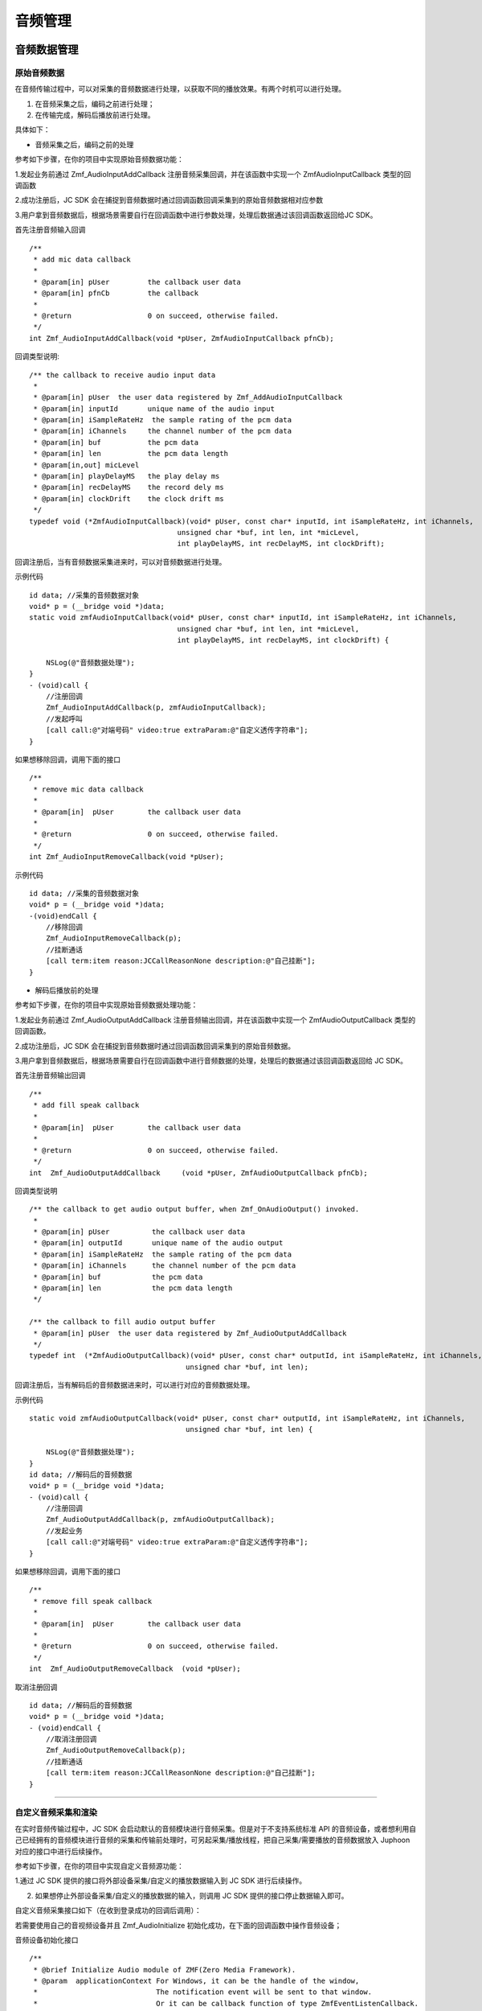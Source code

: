 .. _设备控制(mac):

音频管理
============================

.. highlight:: objective-c


音频数据管理
---------------------

原始音频数据
>>>>>>>>>>>>>>>>>>>>>>>>>>>>>>>>>

在音频传输过程中，可以对采集的音频数据进行处理，以获取不同的播放效果。有两个时机可以进行处理。

1. 在音频采集之后，编码之前进行处理；

2. 在传输完成，解码后播放前进行处理。

具体如下：

- 音频采集之后，编码之前的处理

参考如下步骤，在你的项目中实现原始音频数据功能：

1.发起业务前通过 Zmf_AudioInputAddCallback 注册音频采集回调，并在该函数中实现一个 ZmfAudioInputCallback 类型的回调函数

2.成功注册后，JC SDK 会在捕捉到音频数据时通过回调函数回调采集到的原始音频数据相对应参数

3.用户拿到音频数据后，根据场景需要自行在回调函数中进行参数处理，处理后数据通过该回调函数返回给JC SDK。


首先注册音频输入回调
::

    /**
     * add mic data callback
     *
     * @param[in] pUser         the callback user data
     * @param[in] pfnCb         the callback
     *
     * @return                  0 on succeed, otherwise failed.
     */
    int Zmf_AudioInputAddCallback(void *pUser, ZmfAudioInputCallback pfnCb); 

回调类型说明::

    /** the callback to receive audio input data 
     *
     * @param[in] pUser  the user data registered by Zmf_AddAudioInputCallback
     * @param[in] inputId       unique name of the audio input
     * @param[in] iSampleRateHz  the sample rating of the pcm data
     * @param[in] iChannels     the channel number of the pcm data
     * @param[in] buf           the pcm data
     * @param[in] len           the pcm data length
     * @param[in,out] micLevel  
     * @param[in] playDelayMS   the play delay ms
     * @param[in] recDelayMS    the record dely ms
     * @param[in] clockDrift    the clock drift ms
     */
    typedef void (*ZmfAudioInputCallback)(void* pUser, const char* inputId, int iSampleRateHz, int iChannels,
                                       unsigned char *buf, int len, int *micLevel,
                                       int playDelayMS, int recDelayMS, int clockDrift);


回调注册后，当有音频数据采集进来时，可以对音频数据进行处理。 

示例代码
::

    id data; //采集的音频数据对象
    void* p = (__bridge void *)data;
    static void zmfAudioInputCallback(void* pUser, const char* inputId, int iSampleRateHz, int iChannels,
                                       unsigned char *buf, int len, int *micLevel,
                                       int playDelayMS, int recDelayMS, int clockDrift) {

        NSLog(@"音频数据处理");
    }
    - (void)call {
        //注册回调
        Zmf_AudioInputAddCallback(p, zmfAudioInputCallback);
        //发起呼叫
        [call call:@"对端号码" video:true extraParam:@"自定义透传字符串"];
    }


如果想移除回调，调用下面的接口
::

    /**
     * remove mic data callback
     *
     * @param[in]  pUser        the callback user data
     *
     * @return                  0 on succeed, otherwise failed.
     */
    int Zmf_AudioInputRemoveCallback(void *pUser);


示例代码
::

    id data; //采集的音频数据对象
    void* p = (__bridge void *)data;
    -(void)endCall {
        //移除回调
        Zmf_AudioInputRemoveCallback(p);
        //挂断通话
        [call term:item reason:JCCallReasonNone description:@"自己挂断"];
    }


- 解码后播放前的处理

参考如下步骤，在你的项目中实现原始音频数据处理功能：

1.发起业务前通过 Zmf_AudioOutputAddCallback 注册音频输出回调，并在该函数中实现一个 ZmfAudioOutputCallback 类型的回调函数。

2.成功注册后，JC SDK 会在捕捉到音频数据时通过回调函数回调采集到的原始音频数据。

3.用户拿到音频数据后，根据场景需要自行在回调函数中进行音频数据的处理，处理后的数据通过该回调函数返回给 JC SDK。


首先注册音频输出回调
::
    /**
     * add fill speak callback
     *
     * @param[in]  pUser        the callback user data
     *
     * @return                  0 on succeed, otherwise failed.
     */
    int  Zmf_AudioOutputAddCallback     (void *pUser, ZmfAudioOutputCallback pfnCb);

回调类型说明
::

    /** the callback to get audio output buffer, when Zmf_OnAudioOutput() invoked.
     *
     * @param[in] pUser          the callback user data
     * @param[in] outputId       unique name of the audio output
     * @param[in] iSampleRateHz  the sample rating of the pcm data
     * @param[in] iChannels      the channel number of the pcm data
     * @param[in] buf            the pcm data
     * @param[in] len            the pcm data length
     */
    
    /** the callback to fill audio output buffer
     * @param[in] pUser  the user data registered by Zmf_AudioOutputAddCallback
     */
    typedef int  (*ZmfAudioOutputCallback)(void* pUser, const char* outputId, int iSampleRateHz, int iChannels,
                                         unsigned char *buf, int len);

回调注册后，当有解码后的音频数据进来时，可以进行对应的音频数据处理。 

示例代码
::

    static void zmfAudioOutputCallback(void* pUser, const char* outputId, int iSampleRateHz, int iChannels,
                                         unsigned char *buf, int len) {

        NSLog(@"音频数据处理");
    }
    id data; //解码后的音频数据
    void* p = (__bridge void *)data;
    - (void)call {
        //注册回调
        Zmf_AudioOutputAddCallback(p, zmfAudioOutputCallback);
        //发起业务
        [call call:@"对端号码" video:true extraParam:@"自定义透传字符串"];
    }


如果想移除回调，调用下面的接口
::

    /**
     * remove fill speak callback
     *
     * @param[in]  pUser        the callback user data
     *
     * @return                  0 on succeed, otherwise failed.
     */
    int  Zmf_AudioOutputRemoveCallback  (void *pUser);

取消注册回调
::

    id data; //解码后的音频数据
    void* p = (__bridge void *)data;
    - (void)endCall {
        //取消注册回调
        Zmf_AudioOutputRemoveCallback(p);
        //挂断通话
        [call term:item reason:JCCallReasonNone description:@"自己挂断"];
    }


^^^^^^^^^^^^^^^^^^^^^^^^^^^^^^^^^^^^^^^^^^^^

自定义音频采集和渲染
>>>>>>>>>>>>>>>>>>>>>>>>>>>>>>>>>>

在实时音频传输过程中，JC SDK 会启动默认的音频模块进行音频采集。但是对于不支持系统标准 API 的音频设备，或者想利用自己已经拥有的音频模块进行音频的采集和传输前处理时，可另起采集/播放线程，把自己采集/需要播放的音频数据放入 Juphoon 对应的接口中进行后续操作。

参考如下步骤，在你的项目中实现自定义音频源功能：

1.通过 JC SDK 提供的接口将外部设备采集/自定义的播放数据输入到 JC SDK 进行后续操作。

2. 如果想停止外部设备采集/自定义的播放数据的输入，则调用 JC SDK 提供的接口停止数据输入即可。


自定义音频采集接口如下（在收到登录成功的回调后调用）：

若需要使用自己的音视频设备并且 Zmf_AudioInitialize 初始化成功，在下面的回调函数中操作音频设备；

音频设备初始化接口
::

    /**
     * @brief Initialize Audio module of ZMF(Zero Media Framework).
     * @param  applicationContext For Windows, it can be the handle of the window,
     *                            The notification event will be sent to that window.
     *                            Or it can be callback function of type ZmfEventListenCallback.
     *                            For Android, it must be the Context.
     *                            For iOS, it should be NULL and is ignored.
     * @return                    0 on succeed, otherwise failed.
     */
    int Zmf_AudioInitialize(void *applicationContext);

采集数据输入接口
::

       /**
        * The audio input data entry to ZMF, each callback will obtain the data.
        * Multiple data will mix in the callback of the jssmme Engine,
        * and the first input will be main channel.
        *
        * @param[in] inputId       unique name of the audio input       //输入设备id
        * @param[in] sampleRateHz  the sample rating of the pcm data    //外部采样率 取值范围：8000，16000，32000，44100，48000取决于外部
        * @param[in] iChannels     the channel number of the pcm data   //通道数量 取值范围：1或2
        * @param[in] buf           the pcm data                         //外部采集数据源
        * @param[in] len           the pcm data length                  //对应数据长度
        * @param[in,out] micLevel                                       //音量，取值范围：0-100，会根据实际输入音频返回音量值
        * @param[in] playDelayMS                                        //播放时延 通常取0
        * @param[in] recDelayMS                                         //采集时延 通常取0
        * @param[in] clockDrift                                         //时钟漂移 通常取0
        *
        */
        void Zmf_OnAudioInput (const char *inputId, int sampleRateHz, int iChannels, unsigned char *buf, int len, int *micLevel, int playDelayMS, int recDelayMS, int clockDrift); 

示例代码
::

    //初始化音频设备
    Zmf_AudioInitialize(NULL);
    -(void)voiceCall {
        // 输入长度为length，采样频率16000，通道数为1的pcm数据片段
        Zmf_OnAudioInput("Test",16000,1,pcmdata,length,0,0,0,0);
        //发起呼叫
        [call call:@"对端号码" video:true extraParam:@"自定义透传字符串"]; 
    }

.. note::  此接口为将自己采集的音频数据输入到 JC SDK。


采集停止接口
::

    /**
     * tell ZMF the audio input has stopped
     *
     * @param[in] inputId       unique name of the device  //输入设备id  
     */
    void Zmf_OnAudioInputDidStop(const char *inputId);


示例代码
::

    -(void)endCall {
        //停止采集
        Zmf_OnAudioInputDidStop("Test");
        //挂断通话
        [call term:item reason:JCCallReasonNone description:@"自己挂断"];
    }


如果想在音频输出端使用自定义的播放数据，则调用下面的接口：

播放数据输入接口
::

       /**
        * The outlet which audio output can get data from.
        *
        * @param[in] outputId      unique name of the audio output       //输出设备id      
        * @param[in] sampleRateHz  the sample rating of the pcm data     //采样率  取值范围：8000，16000，32000，44100，48000取决于外部
        * @param[in] iChannels     the channel number of the pcm data    //通道数量 取值范围：1或2
        * @param[in] buf           the pcm data to be filled             //外部采集数据源 
        * @param[in] len           the pcm data length                   //对应数据buf长度
        */
        void Zmf_OnAudioOutput (const char *outputId, int sampleRateHz, int iChannels, unsigned char *buf, int len);


示例代码
::

    //初始化音频设备
    Zmf_AudioInitialize(NULL);
    -(void)call {
        // 输入长度为length，采样频率16000，通道数为1的pcm数据片段
        Zmf_OnAudioOutput("Test",16000,1,buf,length);
        //发起呼叫
        [call call:@"对端号码" video:true extraParam:@"自定义透传字符串"];
    }


.. note::  此接口为将自定义音频输出数据输入到 JC SDK。

播放数据停止接口
::

    /**
     * tell ZMF the audio output has stopped
     *
     * @param[in] outputId      unique name of the device    //输出设备id  
     */
    void Zmf_OnAudioOutputDidStop(const char *outputId);


示例代码
::

    -(void)endCall {
        //停止播放数据
        Zmf_OnAudioOutputDidStop("Test");
        //挂断通话
        [call term:item reason:JCCallReasonNone description:@"自己挂断"];
    }
  

.. note:: 

     在自定义音频采集场景中，开发者需要自行管理音频数据的采集。在自定义音频渲染场景中，开发者需要自行管理音频数据的播放。

^^^^^^^^^^^^^^^^^^^^^^^^^^^^^^^^^^^^^^^^^^^^

音频设备管理
---------------------

音频设备管理主要用到 JCMediaDevice 类中的方法，具体如下：

获取音频输入设备列表
>>>>>>>>>>>>>>>>>>>>>>>>>>>>>>>

通过 JCMediaDevice 类的 audioInputs 属性和 audioInput 属性获取音频输入设备列表及当前音频输入设备，将会返回 JCMediaDeviceAudio 对象。

::

    /// 音频输入设备列表
    NSArray<JCMediaDeviceAudio*>* __nonnull audioInputs;

    /// 当前音频输入设备
    JCMediaDeviceAudio* __nullable audioInput;

JCMediaDeviceAudio 对象的属性如下：

.. list-table::
   :header-rows: 1

   * - 名称
     - 类型
     - 描述
   * - 音频设备id
     - NSString
     - audioId
   * - 音频设备名字
     - NSString
     - audioName
   * - 输入还是输出设备
     - bool
     - input


获取音频输出设备列表
>>>>>>>>>>>>>>>>>>>>>>>>>>>>>>>

通过 JCMediaDevice 类的 audioOutputs 属性和 audioOutput 属性获取音频输出设备列表及当前音频输出设备
::

    /// 音频输出设备列表
    NSArray<JCMediaDeviceAudio*>* __nonnull audioOutputs;

    /// 当前音频输出设备
    JCMediaDeviceAudio* __nullable audioOutput;

JCMediaDeviceAudio 对象的属性如下：

.. list-table::
   :header-rows: 1

   * - 名称
     - 类型
     - 描述
   * - 音频设备id
     - NSString
     - audioId
   * - 音频设备名字
     - NSString
     - audioName
   * - 输入还是输出设备
     - bool
     - input


示例代码::


    // 获取音频输入设备列表
    NSArray<JCMediaDeviceAudio*>* audioInputDevices = mediaDevice.audioInputs;

    // 获取音频输出设备列表
    NSArray<JCMediaDeviceAudio*>* audioOutputDevices = mediaDevice.audioOutputs;


开启/关闭音频设备
>>>>>>>>>>>>>>>>>>>>>>>>>>>>>

::

    /**
     *  @brief 启动音频，一般正式开启通话前需要调用此接口
     *  @return 成功返回 true，失败返回 false
     */
    -(bool)startAudio;

    /**
     *  @brief 停止音频，一般在通话结束时调用
     *  @return 成功返回 true，失败返回 false
     */
    -(bool)stopAudio;


示例代码::

    // 打开音频设备
    [mediaDevice startAudio];
    // 关闭音频设备
    [mediaDevice stopAudio];

